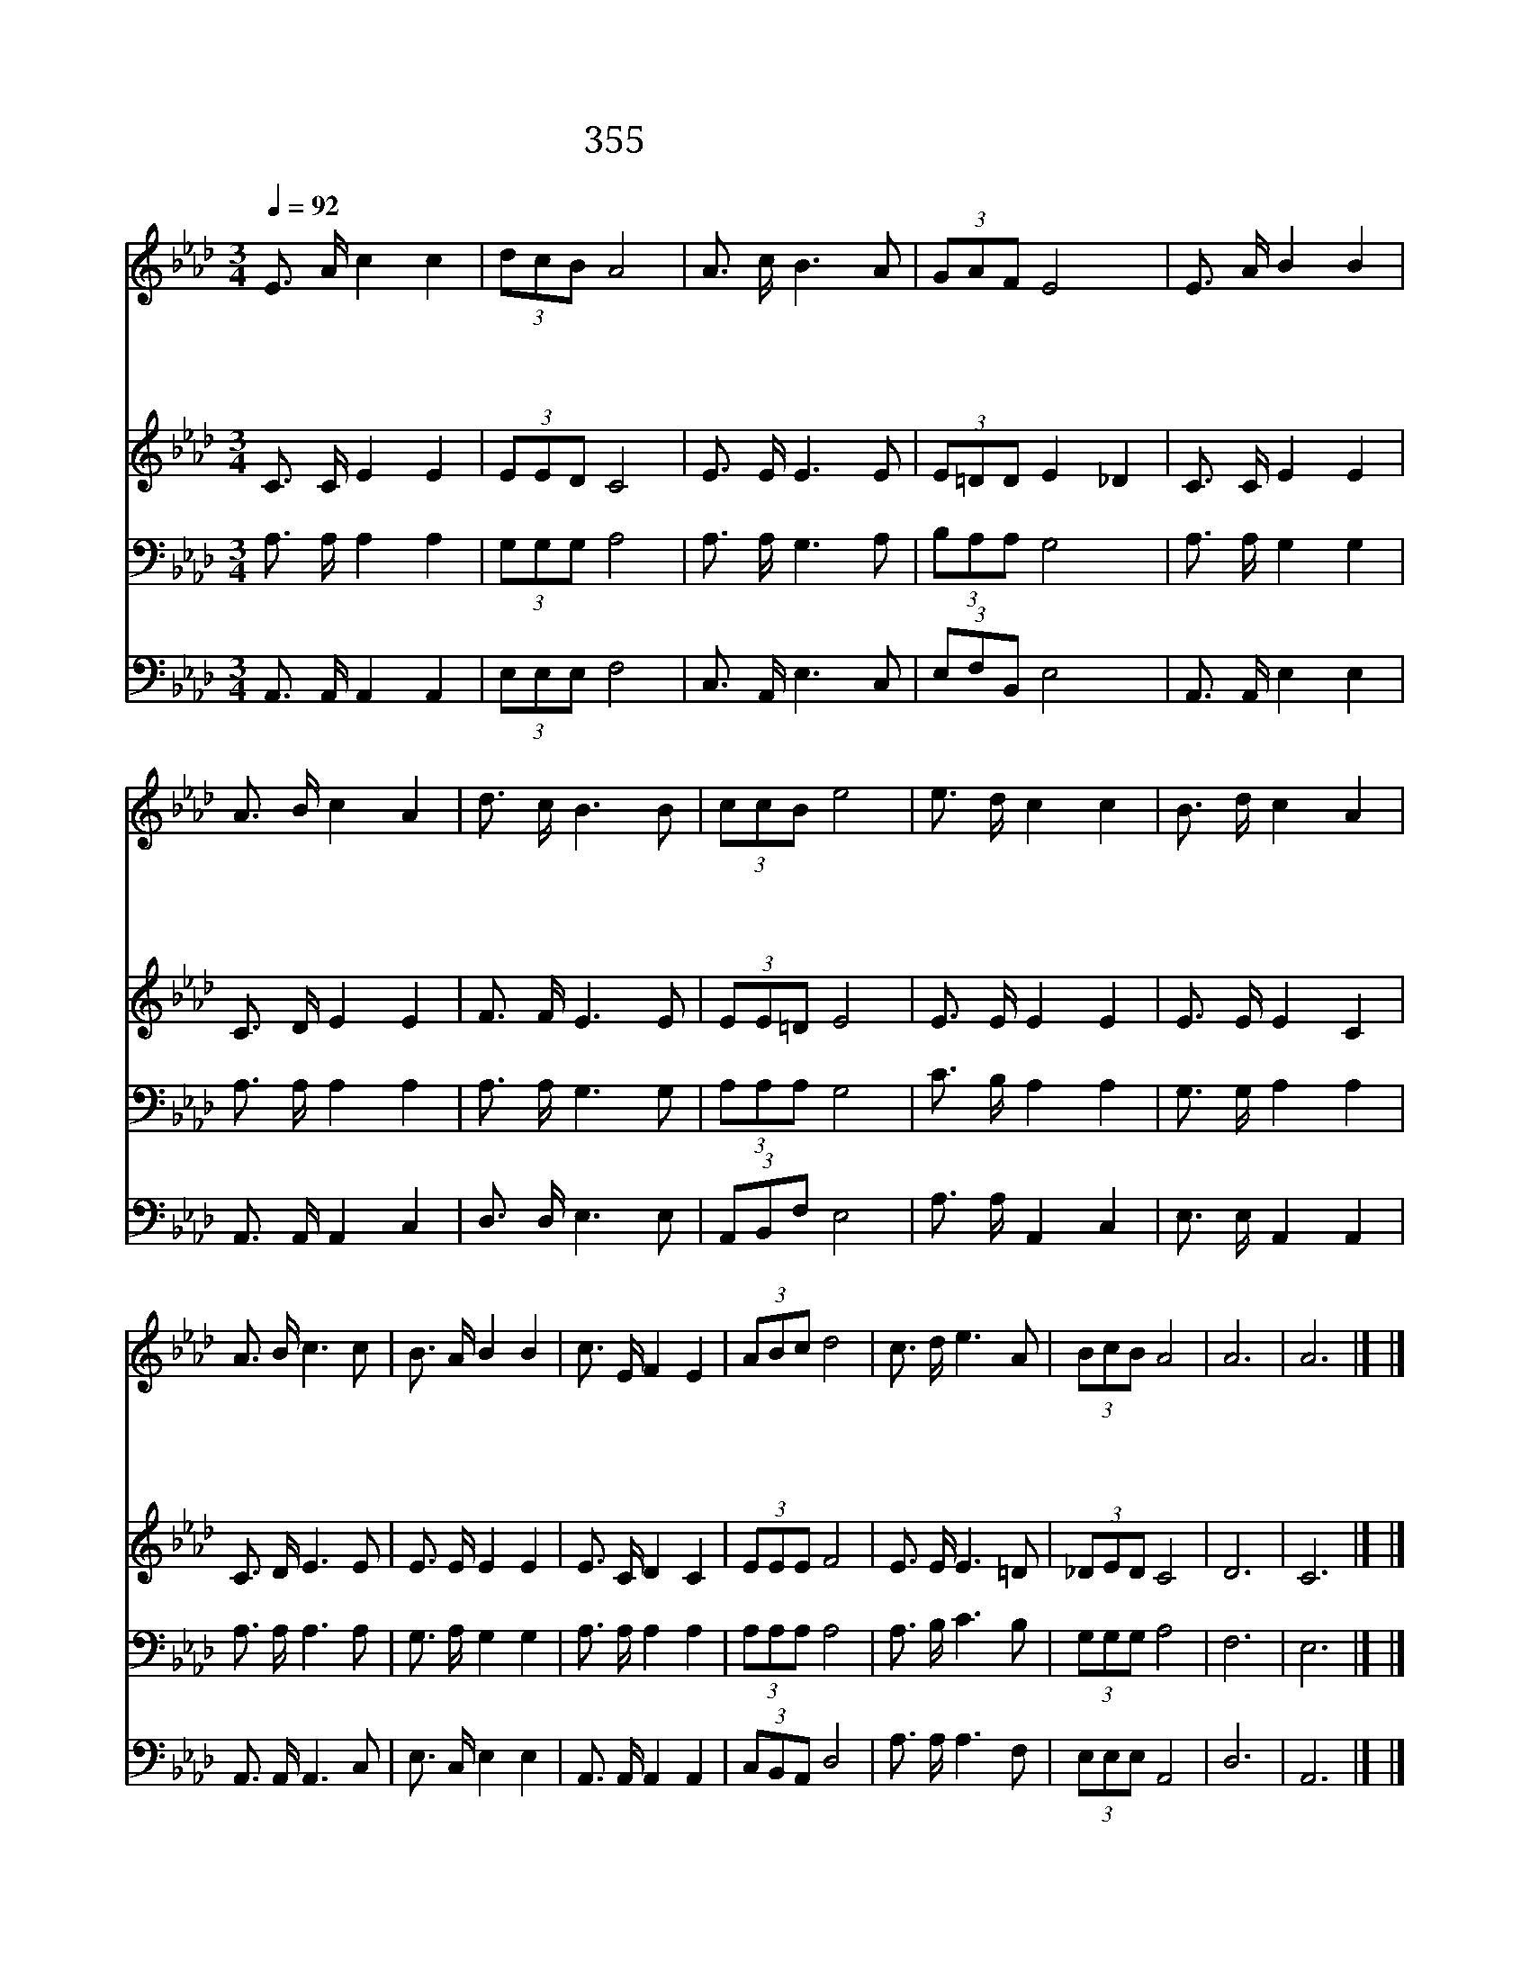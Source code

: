 X:323
T:355 부름받아 나선 이 몸
Z:이호윤/이유선
Z:Copyright © 1998 by ÀüµµÈ¯
Z:All Rights Reserved
%%score 1 2 3 4
L:1/16
Q:1/4=92
M:3/4
I:linebreak $
K:Ab
V:1 treble
V:2 treble
V:3 bass
V:4 bass
V:1
 E3 A c4 c4 | (3d2c2B2 A8 | A3 c B6 A2 | (3G2A2F2 E8 | E3 A B4 B4 | A3 B c4 A4 | d3 c B6 B2 | %7
w: 부 름 받 아|나 선 이 몸|어 디 든 지|가 오 리 다|괴 로 우 나|즐 거 우 나|주 만 따 라|
w: 아 골 골 짝|빈 들 에 도|복 음 들 고|가 오 리 다|소 돔 같 은|거 리 에 도|사 랑 안 고|
w: 존 귀 영 광|모 든 권 세|주 님 홀 로|받 으 소 서|멸 시 천 대|십 자 가 는|제 가 지 고|
 (3c2c2B2 e8 | e3 d c4 c4 | B3 d c4 A4 | A3 B c6 c2 | B3 A B4 B4 | c3 E F4 E4 | (3A2B2c2 d8 | %14
w: 가 오 리 다|어 느 누 가|막 으 리 까|죽 음 인 들|막 으 리 까|어 느 누 가|막 으 리 까|
w: 찾 아 가 서|종 의 몸 에|지 닌 것 도|아 낌 없 이|드 리 리 다|종 의 몸 에|지 닌 것 도|
w: 가 오 리 다|이 름 없 이|빛 도 없 이|감 사 하 며|섬 기 리 다|이 름 없 이|빛 도 없 이|
 c3 d e6 A2 | (3B2c2B2 A8 | A12 | A12 |] |] %19
w: 죽 음 인 들|막 으 리 까||||
w: 아 낌 없 이|드 리 리 다||||
w: 감 사 하 며|섬 기 리 다||||
V:2
 C3 C E4 E4 | (3E2E2D2 C8 | E3 E E6 E2 | (3E2=D2D2 E4 _D4 | C3 C E4 E4 | C3 D E4 E4 | F3 F E6 E2 | %7
 (3E2E2=D2 E8 | E3 E E4 E4 | E3 E E4 C4 | C3 D E6 E2 | E3 E E4 E4 | E3 C D4 C4 | (3E2E2E2 F8 | %14
 E3 E E6 =D2 | (3_D2E2D2 C8 | D12 | C12 |] |] %19
V:3
 A,3 A, A,4 A,4 | (3G,2G,2G,2 A,8 | A,3 A, G,6 A,2 | (3B,2A,2A,2 G,8 | A,3 A, G,4 G,4 | %5
 A,3 A, A,4 A,4 | A,3 A, G,6 G,2 | (3A,2A,2A,2 G,8 | C3 B, A,4 A,4 | G,3 G, A,4 A,4 | %10
 A,3 A, A,6 A,2 | G,3 A, G,4 G,4 | A,3 A, A,4 A,4 | (3A,2A,2A,2 A,8 | A,3 B, C6 B,2 | %15
 (3G,2G,2G,2 A,8 | F,12 | E,12 |] |] %19
V:4
 A,,3 A,, A,,4 A,,4 | (3E,2E,2E,2 F,8 | C,3 A,, E,6 C,2 | (3E,2F,2B,,2 E,8 | A,,3 A,, E,4 E,4 | %5
 A,,3 A,, A,,4 C,4 | D,3 D, E,6 E,2 | (3A,,2B,,2F,2 E,8 | A,3 A, A,,4 C,4 | E,3 E, A,,4 A,,4 | %10
 A,,3 A,, A,,6 C,2 | E,3 C, E,4 E,4 | A,,3 A,, A,,4 A,,4 | (3C,2B,,2A,,2 D,8 | A,3 A, A,6 F,2 | %15
 (3E,2E,2E,2 A,,8 | D,12 | A,,12 |] |] %19
